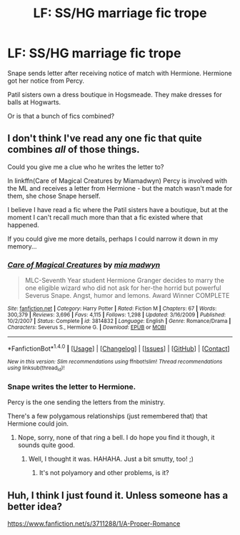 #+TITLE: LF: SS/HG marriage fic trope

* LF: SS/HG marriage fic trope
:PROPERTIES:
:Author: FancyWasMyName
:Score: 1
:DateUnix: 1508560984.0
:DateShort: 2017-Oct-21
:FlairText: Request
:END:
Snape sends letter after receiving notice of match with Hermione. Hermione got her notice from Percy.

Patil sisters own a dress boutique in Hogsmeade. They make dresses for balls at Hogwarts.

Or is that a bunch of fics combined?


** I don't think I've read any one fic that quite combines /all/ of those things.

Could you give me a clue who he writes the letter to?

In linkffn(Care of Magical Creatures by Miamadwyn) Percy is involved with the ML and receives a letter from Hermione - but the match wasn't made for them, she chose Snape herself.

I believe I have read a fic where the Patil sisters have a boutique, but at the moment I can't recall much more than that a fic existed where that happened.

If you could give me more details, perhaps I could narrow it down in my memory...
:PROPERTIES:
:Author: Jaggedrain
:Score: 5
:DateUnix: 1508597252.0
:DateShort: 2017-Oct-21
:END:

*** [[http://www.fanfiction.net/s/3814832/1/][*/Care of Magical Creatures/*]] by [[https://www.fanfiction.net/u/1358455/mia-madwyn][/mia madwyn/]]

#+begin_quote
  MLC-Seventh Year student Hermione Granger decides to marry the one eligible wizard who did not ask for her-the horrid but powerful Severus Snape. Angst, humor and lemons. Award Winner COMPLETE
#+end_quote

^{/Site/: [[http://www.fanfiction.net/][fanfiction.net]] *|* /Category/: Harry Potter *|* /Rated/: Fiction M *|* /Chapters/: 67 *|* /Words/: 300,379 *|* /Reviews/: 3,696 *|* /Favs/: 4,115 *|* /Follows/: 1,298 *|* /Updated/: 3/16/2009 *|* /Published/: 10/2/2007 *|* /Status/: Complete *|* /id/: 3814832 *|* /Language/: English *|* /Genre/: Romance/Drama *|* /Characters/: Severus S., Hermione G. *|* /Download/: [[http://www.ff2ebook.com/old/ffn-bot/index.php?id=3814832&source=ff&filetype=epub][EPUB]] or [[http://www.ff2ebook.com/old/ffn-bot/index.php?id=3814832&source=ff&filetype=mobi][MOBI]]}

--------------

*FanfictionBot*^{1.4.0} *|* [[[https://github.com/tusing/reddit-ffn-bot/wiki/Usage][Usage]]] | [[[https://github.com/tusing/reddit-ffn-bot/wiki/Changelog][Changelog]]] | [[[https://github.com/tusing/reddit-ffn-bot/issues/][Issues]]] | [[[https://github.com/tusing/reddit-ffn-bot/][GitHub]]] | [[[https://www.reddit.com/message/compose?to=tusing][Contact]]]

^{/New in this version: Slim recommendations using/ ffnbot!slim! /Thread recommendations using/ linksub(thread_id)!}
:PROPERTIES:
:Author: FanfictionBot
:Score: 1
:DateUnix: 1508597286.0
:DateShort: 2017-Oct-21
:END:


*** Snape writes the letter to Hermione.

Percy is the one sending the letters from the ministry.

There's a few polygamous relationships (just remembered that) that Hermione could join.
:PROPERTIES:
:Author: FancyWasMyName
:Score: 1
:DateUnix: 1508645653.0
:DateShort: 2017-Oct-22
:END:

**** Nope, sorry, none of that ring a bell. I do hope you find it though, it sounds quite good.
:PROPERTIES:
:Author: Jaggedrain
:Score: 1
:DateUnix: 1508745707.0
:DateShort: 2017-Oct-23
:END:

***** Well, I thought it was. HAHAHA. Just a bit smutty, too! ;)
:PROPERTIES:
:Author: FancyWasMyName
:Score: 1
:DateUnix: 1508887383.0
:DateShort: 2017-Oct-25
:END:

****** It's not polyamory and other problems, is it?
:PROPERTIES:
:Author: Jaggedrain
:Score: 1
:DateUnix: 1509292694.0
:DateShort: 2017-Oct-29
:END:


** Huh, I think I just found it. Unless someone has a better idea?

[[https://www.fanfiction.net/s/3711288/1/A-Proper-Romance]]
:PROPERTIES:
:Author: FancyWasMyName
:Score: 1
:DateUnix: 1508888752.0
:DateShort: 2017-Oct-25
:END:
